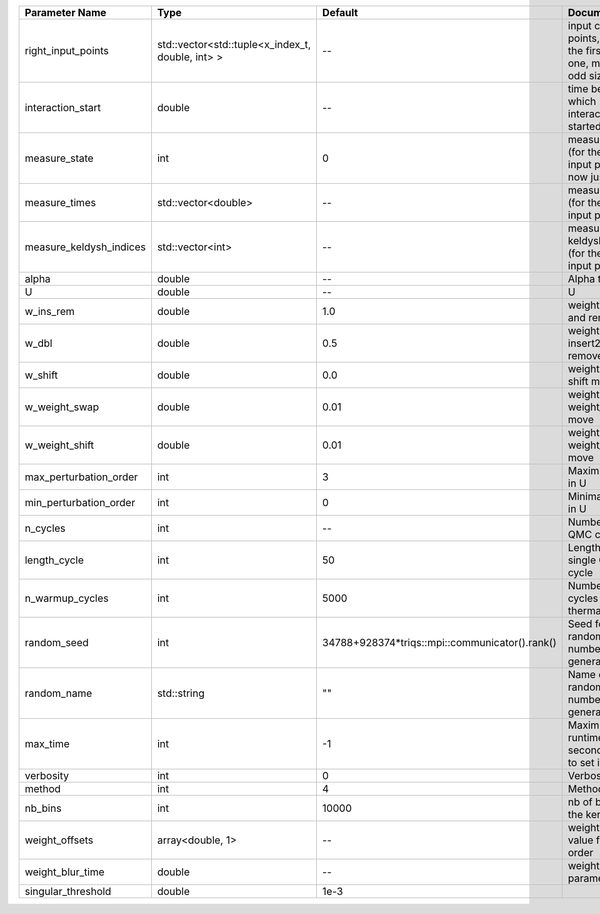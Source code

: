 +-------------------------+--------------------------------------------------+------------------------------------------------+-------------------------------------------------------------------------+
| Parameter Name          | Type                                             | Default                                        | Documentation                                                           |
+=========================+==================================================+================================================+=========================================================================+
| right_input_points      | std::vector<std::tuple<x_index_t, double, int> > | --                                             | input contour points, except the first (left) one, must be of odd size  |
+-------------------------+--------------------------------------------------+------------------------------------------------+-------------------------------------------------------------------------+
| interaction_start       | double                                           | --                                             | time before 0 at which interaction started                              |
+-------------------------+--------------------------------------------------+------------------------------------------------+-------------------------------------------------------------------------+
| measure_state           | int                                              | 0                                              | measure states (for the first input point), for now just one            |
+-------------------------+--------------------------------------------------+------------------------------------------------+-------------------------------------------------------------------------+
| measure_times           | std::vector<double>                              | --                                             | measure times (for the first input point)                               |
+-------------------------+--------------------------------------------------+------------------------------------------------+-------------------------------------------------------------------------+
| measure_keldysh_indices | std::vector<int>                                 | --                                             | measure keldysh indices (for the first input point)                     |
+-------------------------+--------------------------------------------------+------------------------------------------------+-------------------------------------------------------------------------+
| alpha                   | double                                           | --                                             | Alpha term                                                              |
+-------------------------+--------------------------------------------------+------------------------------------------------+-------------------------------------------------------------------------+
| U                       | double                                           | --                                             | U                                                                       |
+-------------------------+--------------------------------------------------+------------------------------------------------+-------------------------------------------------------------------------+
| w_ins_rem               | double                                           | 1.0                                            | weight of insert and remove                                             |
+-------------------------+--------------------------------------------------+------------------------------------------------+-------------------------------------------------------------------------+
| w_dbl                   | double                                           | 0.5                                            | weight of insert2 and remove2                                           |
+-------------------------+--------------------------------------------------+------------------------------------------------+-------------------------------------------------------------------------+
| w_shift                 | double                                           | 0.0                                            | weight of the shift move                                                |
+-------------------------+--------------------------------------------------+------------------------------------------------+-------------------------------------------------------------------------+
| w_weight_swap           | double                                           | 0.01                                           | weight of the weight_swap move                                          |
+-------------------------+--------------------------------------------------+------------------------------------------------+-------------------------------------------------------------------------+
| w_weight_shift          | double                                           | 0.01                                           | weight of the weight_shift move                                         |
+-------------------------+--------------------------------------------------+------------------------------------------------+-------------------------------------------------------------------------+
| max_perturbation_order  | int                                              | 3                                              | Maximum order in U                                                      |
+-------------------------+--------------------------------------------------+------------------------------------------------+-------------------------------------------------------------------------+
| min_perturbation_order  | int                                              | 0                                              | Minimal order in U                                                      |
+-------------------------+--------------------------------------------------+------------------------------------------------+-------------------------------------------------------------------------+
| n_cycles                | int                                              | --                                             | Number of QMC cycles                                                    |
+-------------------------+--------------------------------------------------+------------------------------------------------+-------------------------------------------------------------------------+
| length_cycle            | int                                              | 50                                             | Length of a single QMC cycle                                            |
+-------------------------+--------------------------------------------------+------------------------------------------------+-------------------------------------------------------------------------+
| n_warmup_cycles         | int                                              | 5000                                           | Number of cycles for thermalization                                     |
+-------------------------+--------------------------------------------------+------------------------------------------------+-------------------------------------------------------------------------+
| random_seed             | int                                              | 34788+928374*triqs::mpi::communicator().rank() | Seed for random number generator                                        |
+-------------------------+--------------------------------------------------+------------------------------------------------+-------------------------------------------------------------------------+
| random_name             | std::string                                      | ""                                             | Name of random number generator                                         |
+-------------------------+--------------------------------------------------+------------------------------------------------+-------------------------------------------------------------------------+
| max_time                | int                                              | -1                                             | Maximum runtime in seconds, use -1 to set infinite                      |
+-------------------------+--------------------------------------------------+------------------------------------------------+-------------------------------------------------------------------------+
| verbosity               | int                                              | 0                                              | Verbosity level                                                         |
+-------------------------+--------------------------------------------------+------------------------------------------------+-------------------------------------------------------------------------+
| method                  | int                                              | 4                                              | Method                                                                  |
+-------------------------+--------------------------------------------------+------------------------------------------------+-------------------------------------------------------------------------+
| nb_bins                 | int                                              | 10000                                          | nb of bins for the kernels                                              |
+-------------------------+--------------------------------------------------+------------------------------------------------+-------------------------------------------------------------------------+
| weight_offsets          | array<double, 1>                                 | --                                             | weight offsets value for each order                                     |
+-------------------------+--------------------------------------------------+------------------------------------------------+-------------------------------------------------------------------------+
| weight_blur_time        | double                                           | --                                             | weight blurring parameter                                               |
+-------------------------+--------------------------------------------------+------------------------------------------------+-------------------------------------------------------------------------+
| singular_threshold      | double                                           | 1e-3                                           |                                                                         |
+-------------------------+--------------------------------------------------+------------------------------------------------+-------------------------------------------------------------------------+